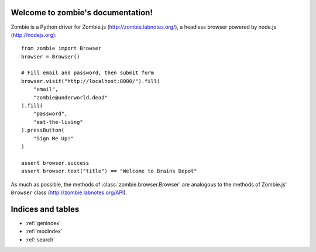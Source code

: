 .. zombie documentation master file, created by
   sphinx-quickstart on Sun Jun  3 14:04:52 2012.
   You can adapt this file completely to your liking, but it should at least
   contain the root `toctree` directive.

Welcome to zombie's documentation!
========================================

Zombie is a Python driver for Zombie.js (http://zombie.labnotes.org/), a headless browser
powered by node.js (http://nodejs.org)::

    from zombie import Browser
    browser = Browser()

    # Fill email and password, then submit form
    browser.visit("http://localhost:8080/").fill(
        "email",
        "zombie@underworld.dead"
    ).fill(
        "password",
        "eat-the-living"
    ).pressButton(
        "Sign Me Up!"
    )

    assert browser.success
    assert browser.text("title") == "Welcome to Brains Depot"

As much as possible, the methods of :class:`zombie.browser.Browser` are
analogous to the methods of Zombie.js' ``Browser`` class
(http://zombie.labnotes.org/API).

Indices and tables
==================

* :ref:`genindex`
* :ref:`modindex`
* :ref:`search`

